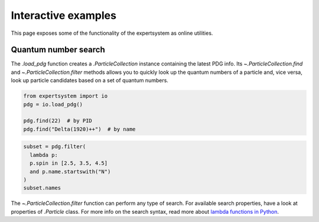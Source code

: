 .. cspell:ignore literalinclude

Interactive examples
====================

This page exposes some of the functionality of the expertsystem as online
utilities.

Quantum number search
---------------------

The `.load_pdg` function creates a `.ParticleCollection` instance containing
the latest PDG info. Its `~.ParticleCollection.find` and
`~.ParticleCollection.filter` methods allows you to quickly look up the quantum
numbers of a particle and, vice versa, look up particle candidates based on a
set of quantum numbers.

.. code-block:: python
  :class: thebe, thebe-init

  from expertsystem import io
  pdg = io.load_pdg()

  pdg.find(22)  # by PID
  pdg.find("Delta(1920)++")  # by name

.. code-block:: python
  :class: thebe, thebe-init

  subset = pdg.filter(
    lambda p:
    p.spin in [2.5, 3.5, 4.5]
    and p.name.startswith("N")
  )
  subset.names

.. thebe-button::

The `~.ParticleCollection.filter` function can perform any type of search. For
available search properties, have a look at properties of `.Particle` class.
For more info on the search syntax, read more about `lambda functions in Python
<https://docs.python.org/3/tutorial/controlflow.html#lambda-expressions>`_.
